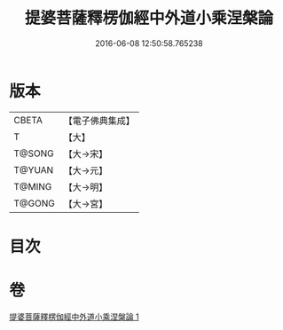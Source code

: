 #+TITLE: 提婆菩薩釋楞伽經中外道小乘涅槃論 
#+DATE: 2016-06-08 12:50:58.765238

* 版本
 |     CBETA|【電子佛典集成】|
 |         T|【大】     |
 |    T@SONG|【大→宋】   |
 |    T@YUAN|【大→元】   |
 |    T@MING|【大→明】   |
 |    T@GONG|【大→宮】   |

* 目次

* 卷
[[file:KR6o0044_001.txt][提婆菩薩釋楞伽經中外道小乘涅槃論 1]]

